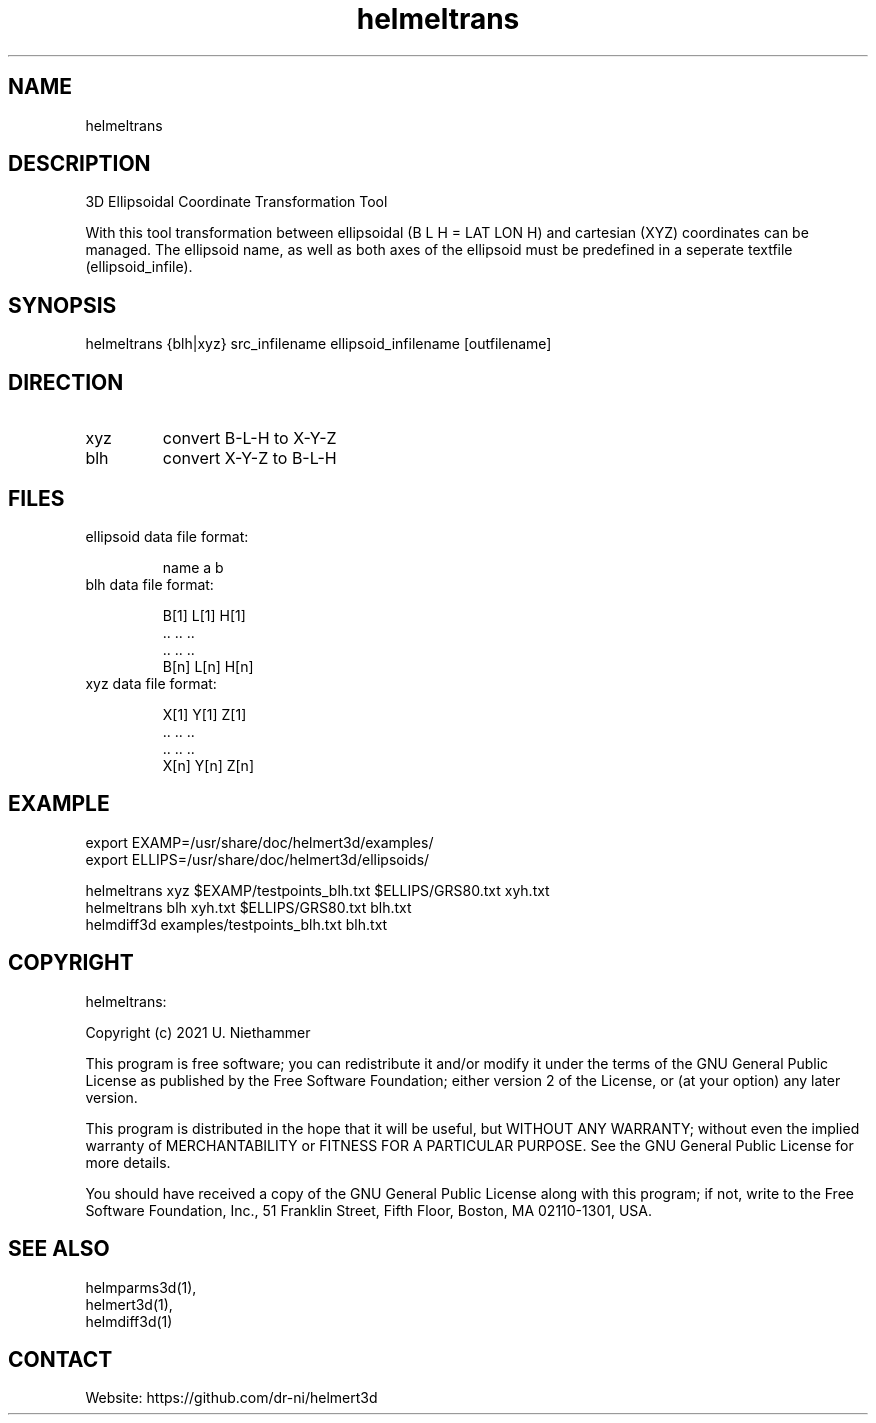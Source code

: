 .TH "helmeltrans" 1 1.0.4 "27 Nov 2021" "User Manual"

.SH NAME
helmeltrans

.SH DESCRIPTION
3D Ellipsoidal Coordinate Transformation Tool

With this tool transformation between ellipsoidal (B L H = LAT LON H) and cartesian (XYZ) coordinates can be managed.
The ellipsoid name, as well as both axes of the ellipsoid must be predefined in a seperate textfile (ellipsoid_infile).

.SH SYNOPSIS
helmeltrans {blh|xyz} src_infilename ellipsoid_infilename [outfilename]

.SH DIRECTION
.TP
xyz
convert B-L-H to X-Y-Z
.TP
blh
convert X-Y-Z to B-L-H

.SH FILES
.TP
ellipsoid data file format:

 name a b
.TP
blh data file format:

 B[1] L[1] H[1]
 ..   ..   ..
 ..   ..   ..
 B[n] L[n] H[n]
.TP
xyz data file format:

 X[1] Y[1] Z[1]
 ..   ..   ..
 ..   ..   ..
 X[n] Y[n] Z[n]

.SH EXAMPLE
 export EXAMP=/usr/share/doc/helmert3d/examples/
 export ELLIPS=/usr/share/doc/helmert3d/ellipsoids/

 helmeltrans xyz $EXAMP/testpoints_blh.txt $ELLIPS/GRS80.txt xyh.txt
 helmeltrans blh xyh.txt $ELLIPS/GRS80.txt blh.txt
 helmdiff3d examples/testpoints_blh.txt blh.txt

.SH COPYRIGHT
helmeltrans:

Copyright (c) 2021 U. Niethammer

This program is free software; you can redistribute it and/or modify
it under the terms of the GNU General Public License as published by
the Free Software Foundation; either version 2 of the License, or (at
your option) any later version.

This program is distributed in the hope that it will be useful, but
WITHOUT ANY WARRANTY; without even the implied warranty of
MERCHANTABILITY or FITNESS FOR A PARTICULAR PURPOSE. See the GNU
General Public License for more details.

You should have received a copy of the GNU General Public License
along with this program; if not, write to the Free Software
Foundation, Inc., 51 Franklin Street, Fifth Floor, Boston, MA 02110-1301, USA.

.SH SEE ALSO
 helmparms3d(1),
 helmert3d(1),
 helmdiff3d(1)

.SH CONTACT
 Website: https://github.com/dr-ni/helmert3d
